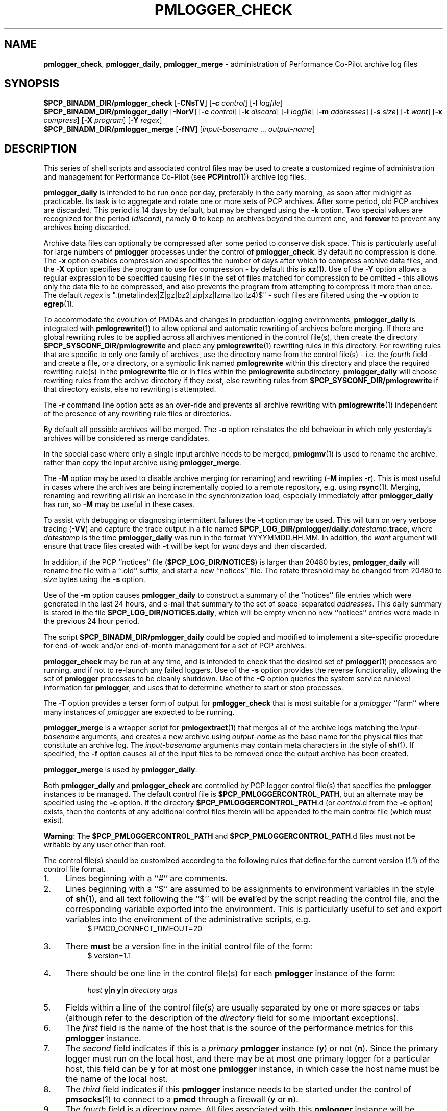 '\"macro stdmacro
.\"
.\" Copyright (c) 2013-2015 Red Hat.
.\" Copyright (c) 2000 Silicon Graphics, Inc.  All Rights Reserved.
.\" 
.\" This program is free software; you can redistribute it and/or modify it
.\" under the terms of the GNU General Public License as published by the
.\" Free Software Foundation; either version 2 of the License, or (at your
.\" option) any later version.
.\" 
.\" This program is distributed in the hope that it will be useful, but
.\" WITHOUT ANY WARRANTY; without even the implied warranty of MERCHANTABILITY
.\" or FITNESS FOR A PARTICULAR PURPOSE.  See the GNU General Public License
.\" for more details.
.\" 
.\"
.TH PMLOGGER_CHECK 1 "PCP" "Performance Co-Pilot"
.SH NAME
\f3pmlogger_check\f1,
\f3pmlogger_daily\f1,
\f3pmlogger_merge\f1 \- administration of Performance Co-Pilot archive log files
.SH SYNOPSIS
.B $PCP_BINADM_DIR/pmlogger_check
[\f3\-CNsTV\f1]
[\f3\-c\f1 \f2control\f1]
[\f3\-l\f1 \f2logfile\f1]
.br
.B $PCP_BINADM_DIR/pmlogger_daily
[\f3\-NorV\f1]
[\f3\-c\f1 \f2control\f1]
[\f3\-k\f1 \f2discard\f1]
[\f3\-l\f1 \f2logfile\f1]
[\f3\-m\f1 \f2addresses\f1]
[\f3\-s\f1 \f2size\f1]
[\f3\-t\f1 \f2want\f1]
[\f3\-x\f1 \f2compress\f1]
[\f3\-X\f1 \f2program\f1]
[\f3\-Y\f1 \f2regex\f1]
.br
.B $PCP_BINADM_DIR/pmlogger_merge
[\f3\-fNV\f1]
[\f2input-basename\f1 ... \f2output-name\f1]
.br
.SH DESCRIPTION
This series of shell scripts and associated control files may be used to
create a customized regime of administration and management for
Performance Co-Pilot (see
.BR PCPintro (1))
archive log files.
.PP
.B pmlogger_daily
is intended to be run once per day, preferably in the early morning, as
soon after midnight as practicable.  Its task is to aggregate and rotate
one or more sets of PCP archives.
After some period, old PCP archives are discarded.  This period is
14 days by default, but may be changed using the
.B \-k
option. Two special values are recognized for the period (\c
.IR discard ),
namely
.B 0
to keep no archives beyond the current one, and
.B forever
to prevent any archives being discarded.
.PP
Archive data files can optionally be compressed after some period
to conserve disk space.  This is particularly useful for large numbers of
.B pmlogger
processes under the control of
.BR pmlogger_check .
By default no compression is done.
The
.B \-x
option enables compression and
specifies the number of days after which to compress archive data
files, and the
.B \-X
option specifies the program to use for compression \- by default this is
.BR xz (1).
Use of the
.B \-Y
option allows a regular expression to be specified causing files in
the set of files matched for compression to be omitted \- this allows
only the data file to be compressed, and also prevents the program from
attempting to compress it more than once.  The default
.I regex
is "\.(meta|index|Z|gz|bz2|zip|xz|lzma|lzo|lz4)$" \- such files are
filtered using the
.B \-v
option to
.BR egrep (1).
.PP
To accommodate the evolution of PMDAs and changes in production
logging environments,
.B pmlogger_daily
is integrated with
.BR pmlogrewrite (1)
to allow optional and automatic rewriting of archives before merging.
If there are global rewriting rules to be applied across all archives
mentioned in the control file(s), then create the directory
.B $PCP_SYSCONF_DIR/pmlogrewrite
and place any
.BR pmlogrewrite (1)
rewriting rules in this directory.
For rewriting rules that are specific to only one family of archives,
use the directory name from the control file(s) \- i.e. the
.I fourth
field \- and create a file, or a directory, or a symbolic link named
.B pmlogrewrite
within this directory
and place the required rewriting rule(s) in the
.B pmlogrewrite
file or in files
within the
.B pmlogrewrite
subdirectory.
.B pmlogger_daily
will choose rewriting rules from the archive directory if they
exist, else rewriting rules from
.B $PCP_SYSCONF_DIR/pmlogrewrite
if that directory exists, else no rewriting is attempted.
.PP
The
.B \-r
command line option acts as an over-ride and
prevents all archive rewriting with
.BR pmlogrewrite (1)
independent of the presence of any rewriting rule files or directories.
.PP
By default all possible archives will be merged.  The
.B \-o
option reinstates the old behaviour in which only yesterday's archives
will be considered as merge candidates.
.PP
In the special case where only a single input archive
needs to be merged,
.BR pmlogmv (1)
is used to rename the archive, rather than copy the input archive
using
.BR pmlogger_merge .
.PP
The
.B \-M
option may be used to disable archive merging (or renaming) and rewriting
(\c
.B \-M
implies
.BR \-r ).
This is most useful in cases where the archives are being incrementally
copied to a remote repository, e.g. using
.BR rsync (1).
Merging, renaming and rewriting all risk an increase in the synchronization
load, especially immediately after
.B pmlogger_daily
has run, so
.B \-M
may be useful in these cases.
.PP
To assist with debugging or diagnosing intermittent failures the
.B \-t
option may be used.  This will turn on very verbose tracing (\c
.BR \-VV )
and capture the trace output in a file named
.BI $PCP_LOG_DIR/pmlogger/daily. datestamp .trace,
where
.I datestamp
is the time
.B pmlogger_daily
was run in the format YYYYMMDD.HH.MM.
In addition, the
.I want
argument will ensure that trace files created with
.B \-t
will be kept for
.I want
days and then discarded.
.PP
In addition, if the
PCP ``notices'' file (\c
.BR $PCP_LOG_DIR/NOTICES )
is larger than 20480 bytes,
.B pmlogger_daily
will rename the file with a ``.old'' suffix, and start
a new ``notices'' file.
The rotate threshold may be changed from 20480 to
.I size
bytes using the
.B \-s
option.
.PP
Use of the
.B \-m
option causes
.B pmlogger_daily
to construct a summary of the ``notices'' file entries which were
generated in the last 24 hours, and e-mail that summary to the set of
space-separated
.IR addresses .
This daily summary is stored in the file
.BR $PCP_LOG_DIR/NOTICES.daily ,
which will be empty when no new ``notices'' entries were made in the previous
24 hour period.
.PP
The script
.B $PCP_BINADM_DIR/pmlogger_daily
could be copied and modified to implement a site-specific procedure for
end-of-week and/or end-of-month management for a set of PCP archives.
.PP
.B pmlogger_check
may be run at any time, and is intended to check that the desired set
of
.BR pmlogger (1)
processes are running, and if not to re-launch any failed loggers.
Use of the
.B \-s
option provides the reverse functionality, allowing the set of
.B pmlogger
processes to be cleanly shutdown.
Use of the
.B \-C
option queries the system service runlevel information for
.BR pmlogger ,
and uses that to determine whether to start or stop processes.
.PP
The
.B \-T
option provides a terser form of output for
.B pmlogger_check
that is most suitable for a
.I pmlogger
\&``farm'' where many instances of
.I pmlogger
are expected to be running.
.PP
.B pmlogger_merge
is a wrapper script for
.BR pmlogextract (1)
that merges all of the archive logs matching the
.I input-basename
arguments, and creates a new archive using 
.I output-name
as the base name for the physical files that constitute
an archive log.
The
.I input-basename
arguments may contain meta characters in the style of
.BR sh (1).
If specified, the
.B \-f
option causes all of the input files to be removed once the output
archive has been created.
.PP
.B pmlogger_merge
is used by
.BR pmlogger_daily .
.PP
Both
.B pmlogger_daily
and
.B pmlogger_check
are controlled by PCP logger control file(s)
that specifies the
.B pmlogger
instances to be managed.  The default control file is
.BR $PCP_PMLOGGERCONTROL_PATH ,
but an alternate may be specified using the
.B \-c
option.
If the directory
.BR $PCP_PMLOGGERCONTROL_PATH .d
(or
.IR control .d
from the
.B \-c
option) exists, then the contents of any additional control files therein
will be appended to the main control file (which must exist).
.PP
.BR Warning :
The
.B $PCP_PMLOGGERCONTROL_PATH
and
.BR $PCP_PMLOGGERCONTROL_PATH .d
files must not be writable by any user other than root.
.PP
The control file(s) should be customized according to the following rules
that define for the current version (1.1)
of the control file format.
.IP 1. 4m
Lines beginning with a ``#'' are comments.
.PD 0 parameters of the
.IP 2.
Lines beginning with a ``$'' are assumed to be
assignments to environment variables in the style of
.BR sh (1),
and all text following the ``$'' will be
.BR eval 'ed
by the script reading the control file,
and the corresponding variable exported into the environment.
This is particularly
useful to set and export variables into the environment of
the administrative scripts, e.g.
.br
.in +4n
.ft CW
.nf
$ PMCD_CONNECT_TIMEOUT=20
.fi
.ft R
.in -4n
.IP 3.
There
.B must
be a version line in the initial control file of the form:
.br
.in +4n
.ft CW
.nf
$ version=1.1
.fi
.ft R
.in -4n
.IP 4.
There should be one line in the control file(s)
for each
.B pmlogger
instance of the form:

.in +4n
.ft CW
.nf
\f2host\f1 \f3y\f1|\f3n\f1 \f3y\f1|\f3n\f1 \f2directory\f1 \f2args\f1
.fi
.ft R
.in -4n

.IP 5.
Fields within a line of the control file(s)
are usually separated by one or more spaces or tabs (although refer to
the description of the
.I directory
field for some important exceptions).
.IP 6.
The
.I first
field is the name of the host that is the source of the
performance metrics for this
.B pmlogger
instance.
.IP 7.
The
.I second
field indicates if this is a
.I primary
.B pmlogger
instance (\c
.BR y )
or not (\c
.BR n ).
Since the primary logger must run on the local host, and there may be
at most one primary logger for a particular host, this field can be
.B y
for at most one
.B pmlogger
instance, in which case the host name must be the name of the local host.
.IP 8.
The
.I third
field indicates if this
.B pmlogger
instance needs to be started under the control of
.BR pmsocks (1)
to connect to a
.B pmcd
through a firewall (\c
.B y
or
.BR n ).
.IP 9.
The
.I fourth
field is a directory name.  All files
associated with this
.B pmlogger
instance will be created in this directory,
and this will be the current directory for the execution of
any programs required in the maintenance of those archives.
A useful convention is that primary logger archives for the local host
with hostname
.I myhost
are maintained in the directory
.BI $PCP_LOG_DIR/pmlogger/ myhost
(this is where the default
.B pmlogger
start-up script in
.B $PCP_RC_DIR/pcp
will create the archives), while archives for the remote host
.I mumble
are maintained in
.BI $PCP_LOG_DIR/pmlogger/ mumble\fR.
.IP 10.
The directory field may contain embedded shell syntax that will be
evaluated by
.BR sh (1)
to produce the real directory name to be used.  The allowed constructs
are:
.RS
.nr PD 0
.IP \(bu 2m
Any text (including white space) enclosed with
.B $(
and
.BR ).
.IP \(bu
Any text (including white space) enclosed with
.B \[ga]
and
.B \[ga]
(back quotes).
.IP \(bu
Any text (including white space) enclosed with
.B \[dq]
and
.B \[dq]
(double quotes).
.IP \(bu
Any word containing a
.B $
(assumed to introduce an environment variable name).
.nr PD
.RE
.IP 11.
All other fields are interpreted as arguments to be passed to
.BR pmlogger (1)
and/or
.BR pmnewlog (1).
Most typically this would be the
.B \-c
option.
.PD
.PP
The following sample control lines specify a primary logger
on the local host (\c
.IR bozo ),
and non-primary loggers to collect and log
performance metrics from the hosts
.I wobbly
and
.IR boing .
.PP
.nf
.ft CW
$version=1.1
bozo   y  n  $PCP_LOG_DIR/pmlogger/bozo   \-c config.default
wobbly n  n  "/store/wobbly/$(date +%Y)"  \-c ./wobbly.config
boing  n  n  $PCP_LOG_DIR/pmlogger/boing  \-c ./pmlogger.config
.ft 1
.fi
.PP
Typical
.BR crontab (5)
entries for periodic execution of
.B pmlogger_daily
and
.B pmlogger_check
are given in
.BR $PCP_SYSCONF_DIR/pmlogger/crontab
(unless installed by default in
.I /etc/cron.d
already)
and shown below.
.PP
.nf
.ft CW
# daily processing of archive logs
14      0       *       *       *       $PCP_BINADM_DIR/pmlogger_daily
# every 30 minutes, check pmlogger instances are running
25,55   *       *       *       *       $PCP_BINADM_DIR/pmlogger_check
.ft 1
.fi
.PP
In order to ensure that mail is not unintentionally sent when these
scripts are run from
.BR cron (8)
diagnostics are always sent to a log file.
By default, this file is
.B $PCP_LOG_DIR/pmlogger/pmlogger_daily.log
or
.B $PCP_LOG_DIR/pmlogger/pmlogger_check.log
but this can be changed using the
.B \-l
option.
If this log file already exists when the script starts, it will be
renamed with a
.I .prev
suffix (overwriting any log file saved earlier) before diagnostics
are generated to the log file.
The
.B \-l
and
.B \-t
options cannot be used together.
.PP
The output from the
.BR cron
execution of the scripts may be extended using the
.B \-V
option to the scripts which will enable verbose tracing of their activity.
By default the scripts generate no output unless some error or warning
condition is encountered.

.SH FILES
.TP 10
.B $PCP_PMLOGGERCONTROL_PATH
the PCP logger control file
.br
.BR Warning :
this file must not be writable by any user other than root.
.TP
.BR $PCP_PMLOGGERCONTROL_PATH .d
optional directory containing additional PCP logger control files,
typically one per host
.br
.BR Warning :
the files herein must not be writable by any user other than root.
.TP
.B $PCP_SYSCONF_DIR/pmlogger/crontab
sample crontab for automated script execution by $PCP_USER (or root).
Exists only if the platform does not support the /etc/cron.d mechanism.
.TP
.B $PCP_VAR_DIR/config/pmlogger/config.default
default
.B pmlogger
configuration file location for the local primary logger, typically
generated automatically by
.BR pmlogconf (1).
.TP
.BI $PCP_LOG_DIR/pmlogger/ hostname
default location for archives of performance information collected from the host
.I hostname
.TP
.BI $PCP_LOG_DIR/pmlogger/ hostname /lock
transient lock file to guarantee mutual exclusion during
.B pmlogger
administration for the host
.I hostname
\- if present, can be safely removed if neither
.B pmlogger_daily
nor
.B pmlogger_check
are running
.TP
.BI $PCP_LOG_DIR/pmlogger/ hostname /Latest
PCP archive folio created by
.BR mkaf (1)
for the most recently launched archive containing performance metrics from
the host
.I hostname
.TP
.B $PCP_LOG_DIR/NOTICES
PCP ``notices'' file used by
.BR pmie (1)
and friends
.SH "PCP ENVIRONMENT"
Environment variables with the prefix
.B PCP_
are used to parameterize the file and directory names
used by PCP.
On each installation, the file
.B /etc/pcp.conf
contains the local values for these variables.
The
.B $PCP_CONF
variable may be used to specify an alternative
configuration file,
as described in
.BR pcp.conf (5).
.SH SEE ALSO
.BR egrep (1),
.BR PCPIntro (1),
.BR pmlc (1),
.BR pmlogconf (1),
.BR pmlogger (1),
.BR pmlogextract (1),
.BR pmlogmv (1),
.BR pmlogrewrite (1),
.BR pmnewlog (1),
.BR pmsocks (1),
.BR xz (1)
and
.BR cron (8).
